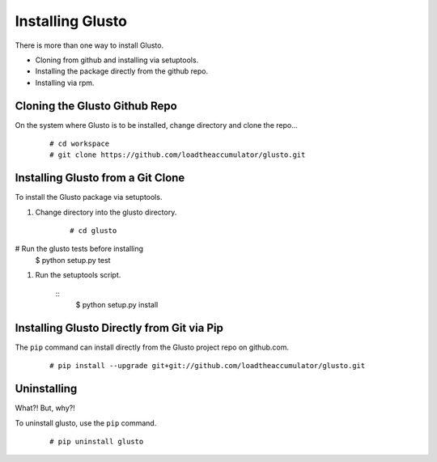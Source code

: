 Installing Glusto
-----------------

There is more than one way to install Glusto.

* Cloning from github and installing via setuptools.
* Installing the package directly from the github repo.
* Installing via rpm.

Cloning the Glusto Github Repo
==============================

On the system where Glusto is to be installed, change directory and clone the repo...
	::

		# cd workspace
		# git clone https://github.com/loadtheaccumulator/glusto.git

Installing Glusto from a Git Clone
==================================

To install the Glusto package via setuptools.

#. Change directory into the glusto directory.

	::

		# cd glusto

# Run the glusto tests before installing 
                $ python setup.py test

#. Run the setuptools script.

	::
		$ python setup.py install

Installing Glusto Directly from Git via Pip
===========================================

The ``pip`` command can install directly from the Glusto project repo on github.com.

	::

		# pip install --upgrade git+git://github.com/loadtheaccumulator/glusto.git

Uninstalling
============

What?! But, why?!

To uninstall glusto, use the ``pip`` command.

	::

		# pip uninstall glusto

